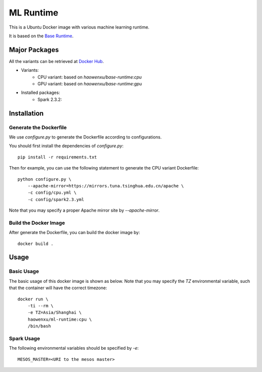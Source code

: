 ML Runtime
==========

This is a Ubuntu Docker image with various machine learning runtime.

It is based on the `Base Runtime <https://github.com/haowen-xu/docker-base-runtime>`_.

Major Packages
--------------

All the variants can be retrieved at `Docker Hub <https://hub.docker.com/r/haowenxu/ml-runtime>`_.

* Variants:
   * CPU variant: based on `haowenxu/base-runtime:cpu`
   * GPU variant: based on `haowenxu/base-runtime:gpu`
* Installed packages:
   * Spark 2.3.2: 

Installation
------------

Generate the Dockerfile
~~~~~~~~~~~~~~~~~~~~~~~

We use `configure.py` to generate the Dockerfile according to configurations.

You should first install the dependencies of `configure.py`::

    pip install -r requirements.txt

Then for example, you can use the following statement to generate the CPU
variant Dockerfile::

    python configure.py \
        --apache-mirror=https://mirrors.tuna.tsinghua.edu.cn/apache \
        -c config/cpu.yml \
        -c config/spark2.3.yml

Note that you may specify a proper Apache mirror site by `--apache-mirror`.

Build the Docker Image
~~~~~~~~~~~~~~~~~~~~~~

After generate the Dockerfile, you can build the docker image by::

    docker build .

Usage
-----

Basic Usage
~~~~~~~~~~~

The basic usage of this docker image is shown as below.
Note that you may specify the `TZ` environmental variable, such that the
container will have the correct timezone::

    docker run \
        -ti --rm \
        -e TZ=Asia/Shanghai \
        haowenxu/ml-runtime:cpu \
        /bin/bash

Spark Usage
~~~~~~~~~~~

The following environmental variables should be specified by `-e`::

    MESOS_MASTER=<URI to the mesos master>
